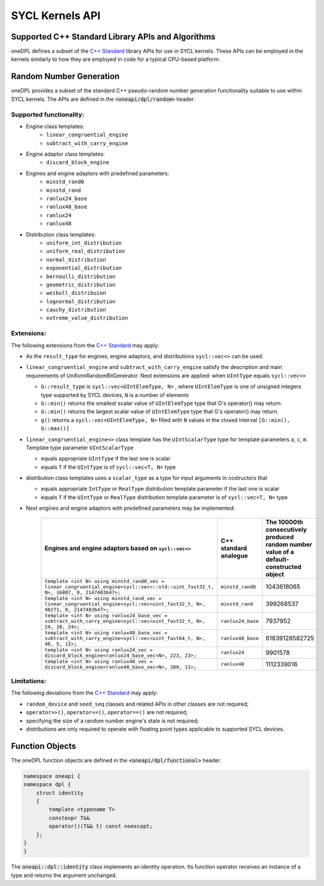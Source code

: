 .. SPDX-FileCopyrightText: 2019-2022 Intel Corporation
..
.. SPDX-License-Identifier: CC-BY-4.0

SYCL Kernels API
================

Supported C++ Standard Library APIs and Algorithms
++++++++++++++++++++++++++++++++++++++++++++++++++

oneDPL defines a subset of the `C++ Standard`_ library APIs for use in SYCL kernels. These APIs
can be employed in the kernels similarly to how they are employed in code for a typical
CPU-based platform.

.. _`C++ Standard`: https://isocpp.org/std/the-standard

Random Number Generation
++++++++++++++++++++++++

oneDPL provides a subset of the standard C++ pseudo-random number generation functionality
suitable to use within SYCL kernels. The APIs are defined in the :code:`<oneapi/dpl/random>` header. 

Supported functionality:
------------------------
- Engine class templates:
   - ``linear_congruential_engine``
   - ``subtract_with_carry_engine``
- Engine adaptor class templates:
   - ``discard_block_engine``
- Engines and engine adaptors with predefined parameters:
   - ``minstd_rand0``
   - ``minstd_rand``
   - ``ranlux24_base``
   - ``ranlux48_base``
   - ``ranlux24``
   - ``ranlux48``
- Distribution class templates:
   - ``uniform_int_distribution``
   - ``uniform_real_distribution``
   - ``normal_distribution``
   - ``exponential_distribution``
   - ``bernoulli_distribution``
   - ``geometric_distribution``
   - ``weibull_distribuion``
   - ``lognormal_distribution``
   - ``cauchy_distribution``
   - ``extreme_value_distribution``

Extensions:
------------
The following extensions from the `C++ Standard`_ may apply:

- As the ``result_type`` for engines, engine adaptors, and distributions ``sycl::vec<>`` can be used.

- ``linear_congruential_engine`` and ``subtract_with_carry_engine`` satisfy the description and main requirements of UniformRandomBitGenerator.
  Next extensions are applied: when ``UIntType`` equals ``sycl::vec<>``

  - ``G::result_type`` is ``sycl::vec<UIntElemType, N>`` , where ``UIntElemType`` is one of unsigned integers type supported by SYCL devices, ``N`` is a number of elements
  - ``G::min()`` returns the smallest scalar value of ``UIntElemType`` type that G's operator() may return.
  - ``G::min()`` returns the largest scalar value of ``UIntElemType`` type that G's operator() may return.
  - ``g()`` returns a ``sycl::vec<UIntElemType, N>`` filled with ``N`` values in the closed interval ``[G::min(), G::max()]``

- ``linear_congruential_engine<>`` class template has the ``UIntScalarType`` type for template parameters ``a``, ``c``, ``m``.
  Template type parameter ``UIntScalarType``

  - equals appropriate ``UIntType`` if the last one is scalar
  - equals ``T`` if the ``UIntType`` is of ``sycl::vec<T, N>`` type

- distribution class templates uses a ``scalar_type`` as a type for input arguments in costructors that

  - equals appropriate ``IntType`` or ``RealType`` distribution template parameter if the last one is scalar
  - equals ``T`` if the ``UIntType`` or ``RealType`` distribution template parameter is of ``sycl::vec<T, N>`` type

- Next engines and engine adaptors with predefined parameters may be implemented:

   .. container:: tablenoborder


      .. list-table::
         :header-rows: 1

         * -     Engines and engine adaptors based on ``sycl::vec<>``
           -     C++ standard analogue
           -     The 10000th consecutively produced random number value of a default-constructed object
         * -     ``template <int N> using minstd_rand0_vec = linear_congruential_engine<sycl::vec<::std::uint_fast32_t, N>, 16807, 0, 2147483647>;``
           -     ``minstd_rand0``
           -     1043618065
         * -     ``template <int N> using minstd_rand_vec = linear_congruential_engine<sycl::vec<uint_fast32_t, N>, 48271, 0, 2147483647>;``
           -     ``minstd_rand``
           -     399268537
         * -     ``template <int N> using ranlux24_base_vec = subtract_with_carry_engine<sycl::vec<uint_fast32_t, N>, 24, 10, 24>;``
           -     ``ranlux24_base``
           -     7937952
         * -     ``template <int N> using ranlux48_base_vec = subtract_with_carry_engine<sycl::vec<uint_fast64_t, N>, 48, 5, 12>;``
           -     ``ranlux48_base``
           -     61839128582725
         * -     ``template <int N> using ranlux24_vec = discard_block_engine<ranlux24_base_vec<N>, 223, 23>;``
           -     ``ranlux24``
           -     9901578
         * -     ``template <int N> using ranlux48_vec = discard_block_engine<ranlux48_base_vec<N>, 389, 11>;``
           -     ``ranlux48``
           -     1112339016

Limitations:
------------
The following deviations from the `C++ Standard`_ may apply:

- ``random_device`` and ``seed_seq`` classes and related APIs in other classes are not required;
- ``operator>>()``, ``operator<<()``, ``operator==()`` are not required;
- specifying the size of a random number engine's state is not required;
- distributions are only required to operate with floating point types applicable to supported SYCL devices.

Function Objects
++++++++++++++++

The oneDPL function objects are defined in the :code:`<oneapi/dpl/functional>` header.

.. code:: cpp

    namespace oneapi {
    namespace dpl {
        struct identity
        {
            template <typename T>
            constexpr T&&
            operator()(T&& t) const noexcept;
        };
    }
    }

The :code:`oneapi::dpl::identity` class implements an identity operation. Its function operator 
receives an instance of a type and returns the argument unchanged.
